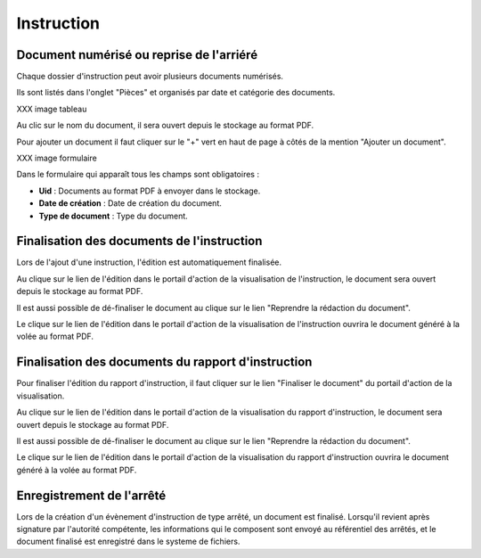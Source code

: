 .. _instruction:

###########
Instruction
###########

Document numérisé ou reprise de l'arriéré
===========================================

Chaque dossier d'instruction peut avoir plusieurs documents numérisés.

Ils sont listés dans l'onglet "Pièces" et organisés par date et catégorie des documents.

XXX image tableau

Au clic sur le nom du document, il sera ouvert depuis le stockage au format PDF.

Pour ajouter un document il faut cliquer sur le "+" vert en haut de page à côtés de la mention "Ajouter un document".

XXX image formulaire

Dans le formulaire qui apparaît tous les champs sont obligatoires :

* **Uid** : Documents au format PDF à envoyer dans le stockage.
* **Date de création** : Date de création du document.
* **Type de document** : Type du document.

Finalisation des documents de l'instruction
===========================================

Lors de l'ajout d'une instruction, l'édition est automatiquement finalisée.

Au clique sur le lien de l'édition dans le portail d'action de la visualisation de l'instruction, le document sera ouvert depuis le stockage au format PDF.

.. image:: portlet_definaliser.png

Il est aussi possible de dé-finaliser le document au clique sur le lien "Reprendre la rédaction du document".

.. image:: message_definaliser.png

Le clique sur le lien de l'édition dans le portail d'action de la visualisation de l'instruction ouvrira le document généré à la volée au format PDF.

Finalisation des documents du rapport d'instruction
===================================================

Pour finaliser l'édition du rapport d'instruction, il faut cliquer sur le lien "Finaliser le document" du portail d'action de la visualisation.

.. image:: portlet_finaliser.png

Au clique sur le lien de l'édition dans le portail d'action de la visualisation du rapport d'instruction, le document sera ouvert depuis le stockage au format PDF.

.. image:: message_finaliser.png

Il est aussi possible de dé-finaliser le document au clique sur le lien "Reprendre la rédaction du document".

Le clique sur le lien de l'édition dans le portail d'action de la visualisation du rapport d'instruction ouvrira le document généré à la volée au format PDF.

.. image:: message_definaliser.png

Enregistrement de l'arrêté
==========================

Lors de la création d'un évènement d'instruction de type arrêté, un document est finalisé.
Lorsqu'il revient après signature par l'autorité compétente, les informations qui
le composent sont envoyé au référentiel des arrêtés, et le document finalisé est
enregistré dans le systeme de fichiers.